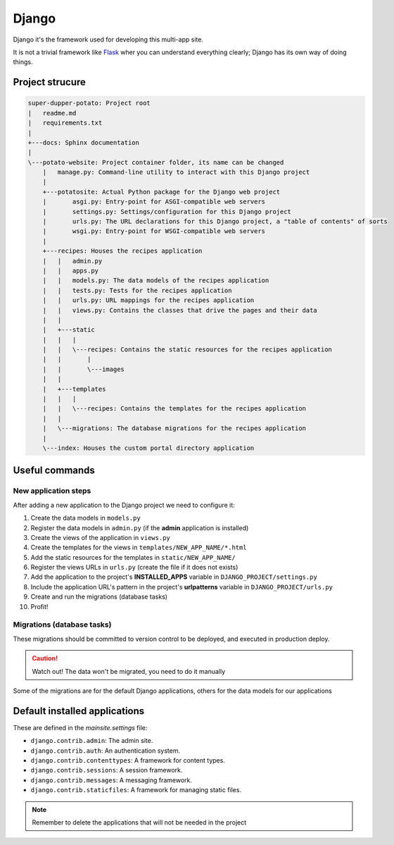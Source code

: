 Django
======

Django it's the framework used for developing this multi-app site.

It is not a trivial framework like `Flask <https://flask.palletsprojects.com>`_ wher you can understand everything clearly; Django has its own way of doing things.

Project strucure
----------------

.. code-block:: sh

  super-dupper-potato: Project root
  |   readme.md
  |   requirements.txt
  |
  +---docs: Sphinx documentation
  |
  \---potato-website: Project container folder, its name can be changed
      |   manage.py: Command-line utility to interact with this Django project
      |
      +---potatosite: Actual Python package for the Django web project
      |       asgi.py: Entry-point for ASGI-compatible web servers
      |       settings.py: Settings/configuration for this Django project
      |       urls.py: The URL declarations for this Django project, a "table of contents" of sorts
      |       wsgi.py: Entry-point for WSGI-compatible web servers
      |
      +---recipes: Houses the recipes application
      |   |   admin.py
      |   |   apps.py
      |   |   models.py: The data models of the recipes application
      |   |   tests.py: Tests for the recipes application
      |   |   urls.py: URL mappings for the recipes application
      |   |   views.py: Contains the classes that drive the pages and their data
      |   |
      |   +---static
      |   |   |
      |   |   \---recipes: Contains the static resources for the recipes application
      |   |       |
      |   |       \---images
      |   |
      |   +---templates
      |   |   |
      |   |   \---recipes: Contains the templates for the recipes application
      |   |
      |   \---migrations: The database migrations for the recipes application
      |
      \---index: Houses the custom portal directory application

Useful commands
---------------

.. code-block:: sh
  :caption: Run development server

  > python manage.py runserver


.. code-block:: sh
  :caption: Add new application to the Django project:

  > python manage.py startapp NEW_APP_NAME

New application steps
^^^^^^^^^^^^^^^^^^^^^

After adding a new application to the Django project we need to configure it:

1. Create the data models in ``models.py``
2. Register the data models in ``admin.py`` (if the **admin** application is installed)
3. Create the views of the application in ``views.py``
4. Create the templates for the views in ``templates/NEW_APP_NAME/*.html``
5. Add the static resources for the templates in ``static/NEW_APP_NAME/``
6. Register the views URLs in ``urls.py`` (create the file if it does not exists)
7. Add the application to the project's **INSTALLED_APPS** variable in ``DJANGO_PROJECT/settings.py``
8. Include the application URL's pattern in the project's **urlpatterns** variable in ``DJANGO_PROJECT/urls.py``
9. Create and run the migrations (database tasks)
10. Profit!

Migrations (database tasks)
^^^^^^^^^^^^^^^^^^^^^^^^^^^

.. code-block:: sh
  :caption: Create database migrations for changes in the data models

  > python manage.py makemigrations

These migrations should be committed to version control to be deployed, and executed in production deploy.

.. code-block:: sh
  :caption: Check what SQL the migrations will execute with

  > python manage.py sqlmigrate APP_NAME MIGRATION_ID

.. code-block:: sh
  :caption: Apply all needed migrations to the database

  > python manage.py migrate

.. caution::
  Watch out! The data won't be migrated, you need to do it manually

Some of the migrations are for the default Django applications, others for the data models for our applications

Default installed applications
------------------------------

These are defined in the `mainsite.settings` file:

* ``django.contrib.admin``: The admin site.
* ``django.contrib.auth``: An authentication system.
* ``django.contrib.contenttypes``: A framework for content types.
* ``django.contrib.sessions``: A session framework.
* ``django.contrib.messages``: A messaging framework.
* ``django.contrib.staticfiles``: A framework for managing static files.

.. note::
  Remember to delete the applications that will not be needed in the project
